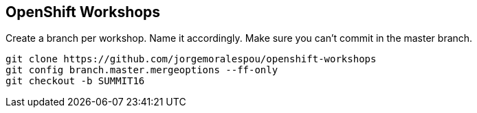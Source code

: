 == OpenShift Workshops
Create a branch per workshop. Name it accordingly. Make sure you can't commit in the master branch.

----
git clone https://github.com/jorgemoralespou/openshift-workshops
git config branch.master.mergeoptions --ff-only
git checkout -b SUMMIT16
----
